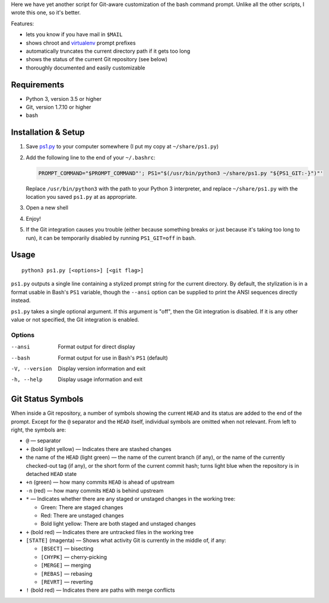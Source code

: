 Here we have yet another script for Git-aware customization of the bash command
prompt.  Unlike all the other scripts, I wrote this one, so it's better.

.. image:: screenshot.png

Features:

- lets you know if you have mail in ``$MAIL``
- shows chroot and `virtualenv <https://virtualenv.pypa.io>`_ prompt prefixes
- automatically truncates the current directory path if it gets too long
- shows the status of the current Git repository (see below)
- thoroughly documented and easily customizable


Requirements
============

- Python 3, version 3.5 or higher
- Git, version 1.7.10 or higher
- bash


Installation & Setup
====================

1. Save `ps1.py <ps1.py>`_ to your computer somewhere (I put my copy at
   ``~/share/ps1.py``)

2. Add the following line to the end of your ``~/.bashrc``:

   .. code:: shell

        PROMPT_COMMAND="$PROMPT_COMMAND"'; PS1="$(/usr/bin/python3 ~/share/ps1.py "${PS1_GIT:-}")"'

   Replace ``/usr/bin/python3`` with the path to your Python 3 interpreter, and
   replace ``~/share/ps1.py`` with the location you saved ``ps1.py`` at as
   appropriate.

3. Open a new shell

4. Enjoy!

5. If the Git integration causes you trouble (either because something breaks
   or just because it's taking too long to run), it can be temporarily disabled
   by running ``PS1_GIT=off`` in bash.


Usage
=====

::

    python3 ps1.py [<options>] [<git flag>]

``ps1.py`` outputs a single line containing a stylized prompt string for the
current directory.  By default, the stylization is in a format usable in Bash's
``PS1`` variable, though the ``--ansi`` option can be supplied to print the
ANSI sequences directly instead.

``ps1.py`` takes a single optional argument.  If this argument is "off", then
the Git integration is disabled.  If it is any other value or not specified,
the Git integration is enabled.

Options
-------

--ansi         Format output for direct display
--bash         Format output for use in Bash's ``PS1`` (default)
-V, --version  Display version information and exit
-h, --help     Display usage information and exit


Git Status Symbols
==================

When inside a Git repository, a number of symbols showing the current ``HEAD``
and its status are added to the end of the prompt.  Except for the ``@``
separator and the ``HEAD`` itself, individual symbols are omitted when not
relevant.  From left to right, the symbols are:

- ``@`` — separator
- ``+`` (bold light yellow) — Indicates there are stashed changes
- the name of the ``HEAD`` (light green) — the name of the current branch (if
  any), or the name of the currently checked-out tag (if any), or the short
  form of the current commit hash; turns light blue when the repository is in
  detached ``HEAD`` state
- ``+n`` (green) — how many commits ``HEAD`` is ahead of upstream
- ``-n`` (red) — how many commits ``HEAD`` is behind upstream
- ``*`` — Indicates whether there are any staged or unstaged changes in the
  working tree:

  - Green: There are staged changes
  - Red: There are unstaged changes
  - Bold light yellow: There are both staged and unstaged changes

- ``+`` (bold red) — Indicates there are untracked files in the working tree
- ``[STATE]`` (magenta) — Shows what activity Git is currently in the middle
  of, if any:

  - ``[BSECT]`` — bisecting
  - ``[CHYPK]`` — cherry-picking
  - ``[MERGE]`` — merging
  - ``[REBAS]`` — rebasing
  - ``[REVRT]`` — reverting

- ``!`` (bold red) — Indicates there are paths with merge conflicts
